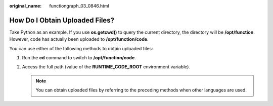 :original_name: functiongraph_03_0846.html

.. _functiongraph_03_0846:

How Do I Obtain Uploaded Files?
===============================

Take Python as an example. If you use **os.getcwd()** to query the current directory, the directory will be **/opt/function**. However, code has actually been uploaded to **/opt/function/code**.

You can use either of the following methods to obtain uploaded files:

#. Run the **cd** command to switch to **/opt/function/code**.
#. Access the full path (value of the **RUNTIME_CODE_ROOT** environment variable).

   .. note::

      You can obtain uploaded files by referring to the preceding methods when other languages are used.
